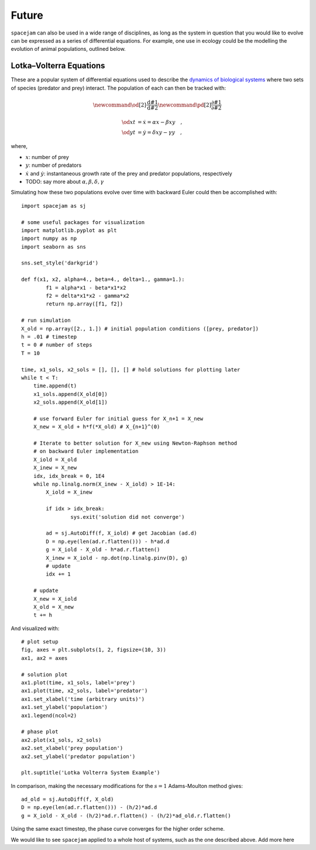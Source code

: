 Future
======

``spacejam`` can also be used in a wide range of disciplines, as long as the
system in question that you would like to evolve can be expressed as a series
of differential equations. For example, one use in ecology could be the
modelling the evolution of animal populations, outlined below.

Lotka–Volterra Equations
------------------------
These are a popular system of differential equations used to describe the
`dynamics of biological systems`_ where two sets of species (predator and prey)
interact. The population of each can then be tracked with:

.. _dynamics of biological systems: https://en.wikipedia.org/wiki/Lotka%E2%80%93Volterra_equations

.. math::
        \newcommand{\od}[2]{\frac{\mathrm d #1}{\mathrm d #2}}
        \newcommand{\pd}[2]{\frac{\partial#1}{\partial#2}}

        \od{x}{t} &= \dot x = \alpha x - \beta xy\quad, \\
        \od{y}{t} &= \dot y = \delta xy - \gamma y\quad,

where,

- :math:`x`: number of prey
- :math:`y`: number of predators
- :math:`\dot x` and :math:`\dot y`: instantaneous growth rate of the prey and
  predator populations, respectively 
- TODO: say more about :math:`\alpha,\beta,\delta,\gamma`

Simulating how these two populations evolve over time with backward Euler
could then be accomplished with:

::

        import spacejam as sj

        # some useful packages for visualization
        import matplotlib.pyplot as plt
        import numpy as np
        import seaborn as sns

        sns.set_style('darkgrid')

        def f(x1, x2, alpha=4., beta=4., delta=1., gamma=1.):
                f1 = alpha*x1 - beta*x1*x2
                f2 = delta*x1*x2 - gamma*x2
                return np.array([f1, f2])

        # run simulation
        X_old = np.array([2., 1.]) # initial population conditions ([prey, predator])
        h = .01 # timestep
        t = 0 # number of steps
        T = 10

        time, x1_sols, x2_sols = [], [], [] # hold solutions for plotting later
        while t < T:
            time.append(t)
            x1_sols.append(X_old[0])
            x2_sols.append(X_old[1])

            # use forward Euler for initial guess for X_n+1 = X_new
            X_new = X_old + h*f(*X_old) # X_{n+1}^(0)

            # Iterate to better solution for X_new using Newton-Raphson method
            # on backward Euler implementation
            X_iold = X_old
            X_inew = X_new
            idx, idx_break = 0, 1E4
            while np.linalg.norm(X_inew - X_iold) > 1E-14:
                X_iold = X_inew
        
                if idx > idx_break:
                        sys.exit('solution did not converge')
            
                ad = sj.AutoDiff(f, X_iold) # get Jacobian (ad.d)
                D = np.eye(len(ad.r.flatten())) - h*ad.d
                g = X_iold - X_old - h*ad.r.flatten()
                X_inew = X_iold - np.dot(np.linalg.pinv(D), g)
                # update
                idx += 1

            # update
            X_new = X_iold
            X_old = X_new
            t += h

And visualized with:

::

            # plot setup
            fig, axes = plt.subplots(1, 2, figsize=(10, 3))
            ax1, ax2 = axes

            # solution plot
            ax1.plot(time, x1_sols, label='prey')
            ax1.plot(time, x2_sols, label='predator')
            ax1.set_xlabel('time (arbitrary units)')
            ax1.set_ylabel('population')
            ax1.legend(ncol=2)

            # phase plot
            ax2.plot(x1_sols, x2_sols)
            ax2.set_xlabel('prey population')
            ax2.set_ylabel('predator population')

            plt.suptitle('Lotka Volterra System Example')

.. image:: ../figs/test.png




In comparison, making the necessary modifications for the :math:`s=1`
Adams-Moulton method gives:

::

        ad_old = sj.AutoDiff(f, X_old)
        D = np.eye(len(ad.r.flatten())) - (h/2)*ad.d
        g = X_iold - X_old - (h/2)*ad.r.flatten() - (h/2)*ad_old.r.flatten()

.. image:: ../figs/test_ii.png

Using the same exact timestep, the phase curve converges for the higher order
scheme.

We would like to see ``spacejam`` applied to a whole host of systems, such as
the one described above. Add more here

